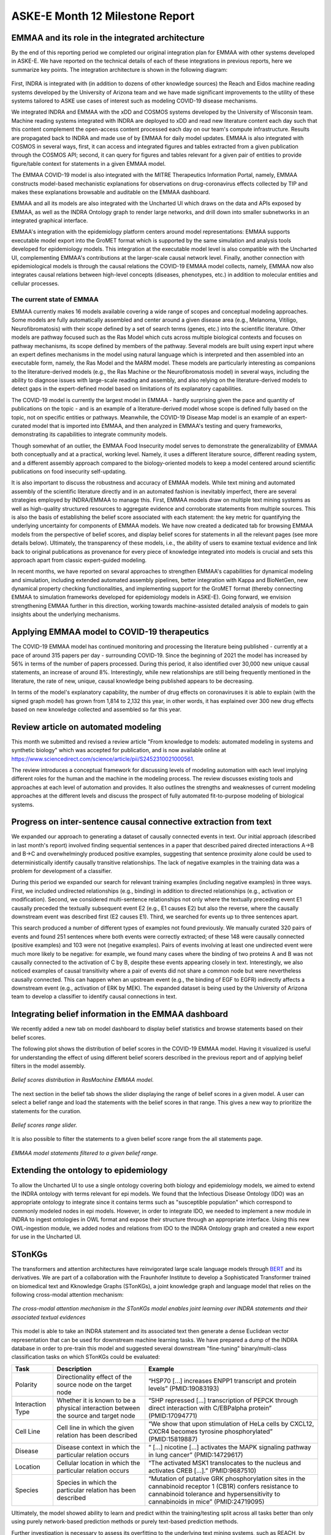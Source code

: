 ASKE-E Month 12 Milestone Report
================================

EMMAA and its role in the integrated architecture
-------------------------------------------------

By the end of this reporting period we completed our original integration plan
for EMMAA with other systems developed in ASKE-E. We have reported on the
technical details of each of these integrations in previous reports, here we
summarize key points. The integration architecture is shown in the following
diagram:

.. figure:: ../_static/images/bio_platform.png
   :align: center

First, INDRA is integrated with (in addition to dozens of other knowledge
sources) the Reach and Eidos machine reading systems developed by the
University of Arizona team and we have made significant improvements to the
utility of these systems tailored to ASKE use cases of interest such as
modeling COVID-19 disease mechanisms.

We integrated INDRA and EMMAA with the xDD and COSMOS systems developed by the
University of Wisconsin team. Machine reading systems integrated with INDRA are
deployed to xDD and read new literature content each day such that this content
complement the open-access content processed each day on our team's compute
infrastructure. Results are propagated back to INDRA and made use of by EMMAA
for daily model updates. EMMAA is also integrated with COSMOS in several ways,
first, it can access and integrated figures and tables extracted from a given
publication through the COSMOS API; second, it can query for figures and tables
relevant for a given pair of entities to provide figure/table context for
statements in a given EMMAA model.

The EMMAA COVID-19 model is also integrated with the MITRE Therapeutics
Information Portal, namely, EMMAA constructs model-based mechanistic
explanations for observations on drug-coronavirus effects collected by TIP and
makes these explanations browsable and auditable on the EMMAA dashboard.

EMMAA and all its models are also integrated with the Uncharted UI
which draws on the data and APIs exposed by EMMAA, as well as the INDRA
Ontology graph to render large networks, and drill down into smaller
subnetworks in an integrated graphical interface.

EMMAA's integration with the epidemiology platform centers around model
representations: EMMAA supports executable model export into the GroMET
format which is supported by the same simulation and analysis tools developed
for epidemiology models. This integration at the executable model level is
also compatible with the Uncharted UI, complementing EMMAA's contributions
at the larger-scale causal network level. Finally, another connection
with epidemiological models is through the causal relations
the COVID-19 EMMAA model collects, namely, EMMAA now also integrates
causal relations between high-level concepts (diseases, phenotypes, etc.)
in addition to molecular entities and cellular processes.

The current state of EMMAA
~~~~~~~~~~~~~~~~~~~~~~~~~~

EMMAA currently makes 16 models available covering a wide range of scopes and
conceptual modeling approaches. Some models are fully automatically assembled
and center around a given disease area (e.g., Melanoma, Vitiligo,
Neurofibromatosis) with their scope defined by a set of search terms (genes,
etc.) into the scientific literature. Other models are pathway focused such as
the Ras Model which cuts across multiple biological contexts and focuses on
pathway mechanisms, its scope defined by members of the pathway.  Several
models are built using expert input where an expert defines mechanisms in the
model using natural language which is interpreted and then assembled into an
executable form, namely, the Ras Model and the MARM model. These models are
particularly interesting as companions to the literature-derived models (e.g.,
the Ras Machine or the Neurofibromatosis model) in several ways, including the
ability to diagnose issues with large-scale reading and assembly, and also
relying on the literature-derived models to detect gaps in the expert-defined
model based on limitations of its explanatory capabilities.

The COVID-19 model is currently the largest model in EMMAA - hardly surprising
given the pace and quantity of publications on the topic - and is an example of
a literature-derived model whose scope is defined fully based on the topic, not
on specific entities or pathways. Meanwhile, the COVID-19 Disease Map model is
an example of an expert-curated model that is imported into EMMAA, and then
analyzed in EMMAA's testing and query frameworks, demonstrating its
capabilities to integrate community models.

Though somewhat of an outlier, the EMMAA Food Insecurity model serves to
demonstrate the generalizability of EMMAA both conceptually and at a practical,
working level. Namely, it uses a different literature source, different reading
system, and a different assembly approach compared to the biology-oriented
models to keep a model centered around scientific publications on food
insecurity self-updating.

It is also important to discuss the robustness and accuracy of EMMAA
models. While text mining and automated assembly of the scientific literature
directly and in an automated fashion is inevitably imperfect, there
are several strategies employed by INDRA/EMMAA to manage this. First, EMMAA
models draw on multiple text mining systems as well as high-quality
structured resources to aggregate evidence and corroborate statements
from multiple sources. This is also the basis of establishing the belief
score associated with each statement: the key metric for quantifying
the underlying uncertainty for components of EMMAA models. We have now
created a dedicated tab for browsing EMMAA models from the perspective of
belief scores, and display belief scores for statements in all the relevant
pages (see more details below). Ultimately, the transparency of these models,
i.e., the ability of users to examine textual evidence and link back
to original publications as provenance for every piece of knowledge integrated
into models is crucial and sets this approach apart from classic expert-guided
modeling.

In recent months, we have reported on sevaral approaches to strengthen EMMAA's
capabilities for dynamical modeling and simulation, including extended
automated assembly pipelines, better integration with Kappa and BioNetGen, new
dynamical property checking functionalities, and implementing support for the
GroMET format (thereby connecting EMMAA to simulation frameworks developed for
epidemiology models in ASKE-E). Going forward, we envision strengthening EMMAA
further in this direction, working towards machine-assisted detailed analysis
of models to gain insights about the underlying mechanisms.

Applying EMMAA model to COVID-19 therapeutics
---------------------------------------------
The COVID-19 EMMAA model has continued monitoring and processing the literature
being published - currently at a pace of around 315 papers per day -
surrounding COVID-19. Since the beginning of 2021 the model has increased by
56% in terms of the number of papers processed. During this period, it also
identified over 30,000 new unique causal statements, an increase of around 8%.
Interestingly, while new relationships are still being frequently mentioned
in the literature, the rate of new, unique, causal knowledge being published
appears to be decreasing.

In terms of the model's explanatory capability, the number of drug effects on
coronaviruses it is able to explain (with the signed graph model) has grown
from 1,814 to 2,132 this year, in other words, it has explained over 300 new
drug effects based on new knowledge collected and assembled so far this year.

Review article on automated modeling
------------------------------------
This month we submitted and revised a review article "From knowledge to models:
automated modeling in systems and synthetic biology" which was accepted for
publication, and is now available online at https://www.sciencedirect.com/science/article/pii/S2452310021000561.

The review introduces a conceptual framework for discussing levels of
modeling automation with each level implying different roles for the human and
the machine in the modeling process. The review discusses existing tools and
approaches at each level of automation and provides. It also outlines the
strengths and weaknesses of current modeling approaches at the different levels
and discuss the prospect of fully automated fit-to-purpose modeling of
biological systems.

Progress on inter-sentence causal connective extraction from text
-----------------------------------------------------------------

We expanded our approach to generating a dataset of causally connected events
in text. Our initial approach (described in last month's report) involved
finding sequential sentences in a paper that described paired directed
interactions A->B and B->C and overwhelmingly produced positive examples,
suggesting that sentence proximity alone could be used to deterministically
identify causally transitive relationships. The lack of negative examples in
the training data was a problem for development of a classifier.

During this period we expanded our search for relevant training examples
(including negative examples) in three ways. First, we included undirected
relationships (e.g., binding) in addition to directed relationships (e.g.,
activation or modification). Second, we considered multi-sentence relationships
not only where the textually preceding event E1 causally preceded the textually
subsequent event E2 (e.g., E1 causes E2) but also the reverse, where the
causally downstream event was described first (E2 causes E1). Third, we
searched for events up to three sentences apart.

This search produced a number of different types of examples not found
previously. We manually curated 320 pairs of events and found 251 sentences
where both events were correctly extracted; of these 148 were causally
connected (positive examples) and 103 were not (negative examples). Pairs of
events involving at least one undirected event were much more likely to be
negative: for example, we found many cases where the binding of two proteins A
and B was not causally connected to the activation of C by B, despite these
events appearing closely in text. Interestingly, we also noticed examples of
causal transitivity where a pair of events did not share a common node but were
nevertheless causally connected. This can happen when an upstream event (e.g.,
the binding of EGF to EGFR) indirectly affects a downstream event (e.g.,
activation of ERK by MEK). The expanded dataset is being used by the University
of Arizona team to develop a classifier to identify causal connections in text.

Integrating belief information in the EMMAA dashboard
-----------------------------------------------------

We recently added a new tab on model dashboard to display belief statistics and
browse statements based on their belief scores.

The following plot shows the distribution of belief scores in the COVID-19
EMMAA model. Having it visualized is useful for understanding the effect of
using different belief scorers described in the previous report and of applying
belief filters in the model assembly.

.. figure:: ../_static/images/belief_distr.png
   :align: center

   *Belief scores distribution in RasMachine EMMAA model.*


The next section in the belief tab shows the slider displaying the range of
belief scores in a given model. A user can select a belief range and load the
statements with the belief scores in that range. This gives a new way to
prioritize the statements for the curation.


.. figure:: ../_static/images/belief_range.png
   :align: center

   *Belief scores range slider.*

It is also possible to filter the statements to a given belief score range
from the all statements page.


.. figure:: ../_static/images/belief_filter.png
   :align: center

   *EMMAA model statements filtered to a given belief range.*


Extending the ontology to epidemiology
--------------------------------------
To allow the Uncharted UI to use a single ontology covering both biology and
epidemiology models, we aimed to extend the INDRA ontology with terms relevant
for epi models. We found that the Infectious Disease Ontology (IDO) was an
appropriate ontology to integrate since it contains terms such as "susceptible
population" which correspond to commonly modeled nodes in epi models. However,
in order to integrate IDO, we needed to implement a new module in INDRA to
ingest ontologies in OWL format and expose their structure through an
appropriate interface. Using this new OWL-ingestion module, we added nodes and
relations from IDO to the INDRA Ontology graph and created a new export for use
in the Uncharted UI.

STonKGs 
-------------
The transformers and attention architectures have reinvigorated large scale
language models through `BERT <https://arxiv.org/abs/1810.04805>`_ and its
derivatives. We are part of a collaboration with the Fraunhofer Institute to
develop a Sophisticated Transformer trained on biomedical text and Kknowledge
Graphs (STonKGs), a joint knowledge graph and language model that relies on the
following cross-modal attention mechanism:

.. figure:: ../_static/images/stonkgs_cross_modal_attention.png
   :align: center

   *The cross-modal attention mechanism in the STonKGs model enables joint learning over INDRA statements and their associated textual evidences*

This model is able to take an INDRA statement and its associated text then
generate a dense Euclidean vector representation that can be used for
downstream machine learning tasks.  We have prepared a dump of the INDRA
database in order to pre-train this model and suggested several downstream
"fine-tuning" binary/multi-class classification tasks on which STonKGs could be
evaluated:

================  ===================================================================================  ==============================================================================================================================================================================================
Task              Description                                                                          Example
================  ===================================================================================  ==============================================================================================================================================================================================
Polarity          Directionality effect of the source node on the target node                          “HSP70 [...] increases ENPP1 transcript and protein levels” (PMID:19083193)
Interaction Type  Whether it is known to be a physical interaction between the source and target node  “SHP repressed [...] transcription of PEPCK through direct interaction with C/EBPalpha protein” (PMID:17094771)
Cell Line         Cell line in which the given relation has been described                             “We show that upon stimulation of HeLa cells by CXCL12, CXCR4 becomes tyrosine phosphorylated” (PMID:15819887)
Disease           Disease context in which the particular relation occurs                              “ [...] nicotine [...] activates the MAPK signaling pathway in lung cancer” (PMID:14729617)
Location          Cellular location in which the particular relation occurs                            “The activated MSK1 translocates to the nucleus and activates CREB [...].” (PMID:9687510)
Species           Species in which the particular relation has been described                          “Mutation of putative GRK phosphorylation sites in the cannabinoid receptor 1 (CB1R) confers resistance to cannabinoid tolerance and hypersensitivity to cannabinoids in mice” (PMID:24719095)
================  ===================================================================================  ==============================================================================================================================================================================================

Ultimately, the model showed ability to learn and predict within the
training/testing split across all tasks better than only using purely
network-based prediction methods or purely text-based prediction methods.

Further investigation is necessary to assess its overfitting to the underlying
text mining systems, such as REACH, by generating additional curated corpora
for each task that had not already been read by REACH.

PyKEEN Updates
--------------
Improvements to Link Prediction Evaluation Metrics
~~~~~~~~~~~~~~~~~~~~~~~~~~~~~~~~~~~~~~~~~~~~~~~~~~
The common evaluation metrics used in the link prediction task for knowledge
graph embeddings (e.g., mean rank (MR), mean reciprocal rank (MRR), and hits at
*k*) are not comparable for knowledge graphs of varying number of entities,
relations, and triples. This poses a problem a as we move to apply knowledge
graph embedding models to biomedical knowledge graphs because we are interested
in comparing different formulations (e.g., using just knowledge from databases
vs. INDRA's entire knowledge graph).

`Berrendorf et al. (2020) <https://arxiv.org/abs/2002.06914>`_ proposed the
adjusted mean rank, which normalized the value based on the expected value. We
have derived closed form expectations for the mean reciprocal rank and hits at
*k* and implemented their corresponding adjustments in PyKEEN.

Further we developed an alternative metric to the hits at *k* that uses a
smooth logistic sigmoid instead of a discrete step function in order to
mitigate some of its biases, including its applicability to graphs of varying
sizes.

Improvements to Loss Functions
~~~~~~~~~~~~~~~~~~~~~~~~~~~~~~
The binary cross entropy loss, softplus loss, margin ranking loss, and non-self
adversarial negative sampling loss have proven to be the most popular in
knowledge graph embedding models. However, there are deep theoretical
relationships between them, such as the alleged equivalence between the
softplus loss and binary cross entropy loss with sigmoids, that have been
relatively unexplored. We improved the programmatic design to generalize and
identify some of these concepts, as well as provide implementations of the
double margin loss and focal loss which we believe might be more valuable for
applications to biological networks.

The double loss is given as:

.. math::

    h(\bar{\lambda} + \bar{k}) + h(\lambda - k)

The focal loss is given as

.. math ::

    FL(p_t) = -(1 - p_t)^\gamma \log (p_t)

with :math:`p_t = y \cdot p + (1 - y) \cdot (1 - p)`, where :math:`p` refers to
the predicted probability, and `y` to the ground truth label in :math:`{0, 1}`.


Non-Parametric Baseline Models
~~~~~~~~~~~~~~~~~~~~~~~~~~~~~~
Many supervised machine learning methods use y-scrambling or similar methods
for generating null models against which the true model can be compared.
Because knowledge graph embedding models are so time-consuming to train,
comparison to a null model is often omitted in both theoretical and practical
work. We have developed two non-parametric baseline models based solely on
entity and relation co-occurrence that require no training.

For the marginal distribution model, to predict scores for the tails, we make
the following simplification of :math:`P(t | h, r)`:

.. math ::

    P(t | h, r) \sim P(t | h) * P(t | r)

Surprisingly these perform very well, and ultimately provide a minimum
threshold that any more knowledge graph embedding model must surpass. The
results are available `here
<https://pykeen.github.io/nonparametric-baseline-benchmark/>`_.

BioCreative participation and new Walkthrough Tutorial
------------------------------------------------------
We continued working on the BioCreative challenge on interactive COVID-19 text
mining tools. Our proposal "A self-updating causal model of COVID-19 mechanisms
built from the scientific literature" was accepted for participation. This
month, we prepared a system description document, recruited test users, and
created a new tutorial for using EMMAA's COVID-19 model.

This "Walkthrough tutorial" illustrates EMMAA's key features through the
COVID-19 model using a series of short videos, descriptions, and to-do actions.
Each section also describes relevant background. The tutorial can be found
here: https://emmaa.readthedocs.io/en/latest/tutorial/index.html.


